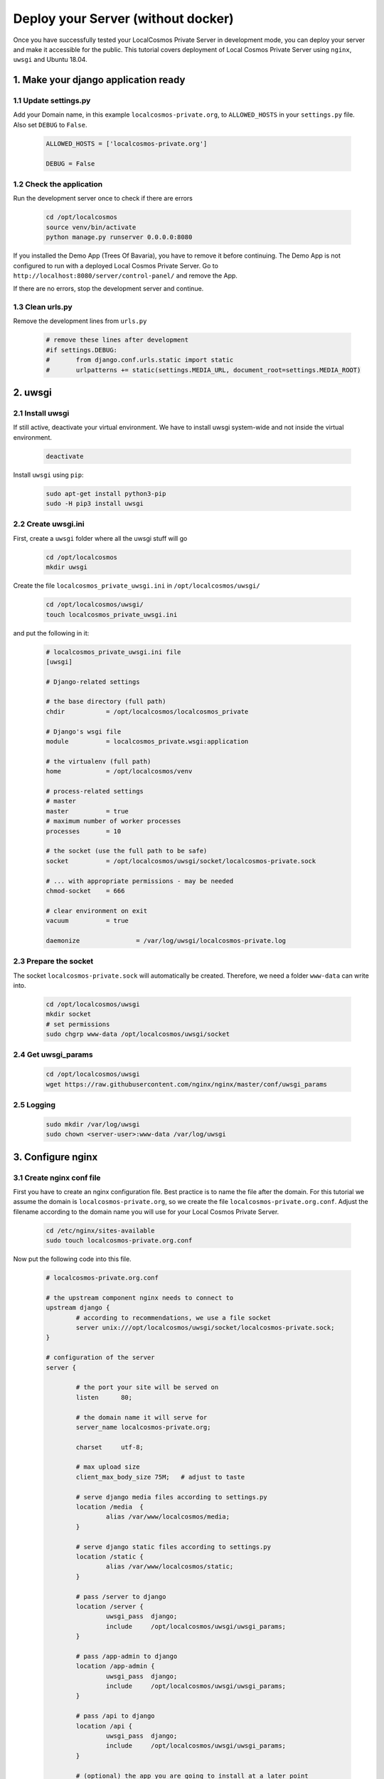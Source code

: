 Deploy your Server (without docker)
===================================

Once you have successfully tested your LocalCosmos Private Server in development mode, you can deploy your server and make it accessible for the public. This tutorial covers deployment of Local Cosmos Private Server using ``nginx``, ``uwsgi`` and Ubuntu 18.04.

1. Make your django application ready
-------------------------------------

1.1 Update settings.py
^^^^^^^^^^^^^^^^^^^^^^
Add your Domain name, in this example ``localcosmos-private.org``, to ``ALLOWED_HOSTS`` in your ``settings.py`` file. Also set ``DEBUG`` to ``False``.

	.. code-block:: python
		
		ALLOWED_HOSTS = ['localcosmos-private.org']

		DEBUG = False


1.2 Check the application
^^^^^^^^^^^^^^^^^^^^^^^^^
Run the development server once to check if there are errors

	.. code-block:: bash
		
		cd /opt/localcosmos
		source venv/bin/activate
		python manage.py runserver 0.0.0.0:8080


If you installed the Demo App (Trees Of Bavaria), you have to remove it before continuing. The Demo App is not configured to run with a deployed Local Cosmos Private Server. Go to ``http://localhost:8080/server/control-panel/`` and remove the App.


If there are no errors, stop the development server and continue.


1.3 Clean urls.py
^^^^^^^^^^^^^^^^^
Remove the development lines from ``urls.py``

	.. code-block:: bash

		# remove these lines after development
		#if settings.DEBUG:
		#	from django.conf.urls.static import static
		#	urlpatterns += static(settings.MEDIA_URL, document_root=settings.MEDIA_ROOT)


2. uwsgi
--------

2.1 Install uwsgi
^^^^^^^^^^^^^^^^^
If still active, deactivate your virtual environment. We have to install uwsgi system-wide and not inside the virtual environment.

	.. code-block:: bash

		deactivate


Install ``uwsgi`` using ``pip``:

	.. code-block:: bash

		sudo apt-get install python3-pip
		sudo -H pip3 install uwsgi


2.2 Create uwsgi.ini
^^^^^^^^^^^^^^^^^^^^
First, create a ``uwsgi`` folder where all the uwsgi stuff will go

	.. code-block:: bash

		cd /opt/localcosmos
		mkdir uwsgi

Create the file ``localcosmos_private_uwsgi.ini`` in ``/opt/localcosmos/uwsgi/`` 

	.. code-block:: bash

		cd /opt/localcosmos/uwsgi/
		touch localcosmos_private_uwsgi.ini

and put the following in it:

	.. code-block:: sourcecode

		# localcosmos_private_uwsgi.ini file
		[uwsgi]

		# Django-related settings

		# the base directory (full path)
		chdir           = /opt/localcosmos/localcosmos_private

		# Django's wsgi file
		module          = localcosmos_private.wsgi:application

		# the virtualenv (full path)
		home            = /opt/localcosmos/venv

		# process-related settings
		# master
		master          = true
		# maximum number of worker processes
		processes       = 10

		# the socket (use the full path to be safe)
		socket          = /opt/localcosmos/uwsgi/socket/localcosmos-private.sock

		# ... with appropriate permissions - may be needed
		chmod-socket    = 666

		# clear environment on exit
		vacuum          = true

		daemonize 		= /var/log/uwsgi/localcosmos-private.log


2.3 Prepare the socket
^^^^^^^^^^^^^^^^^^^^^^
The socket ``localcosmos-private.sock`` will automatically be created. Therefore, we need a folder ``www-data`` can write into.

	.. code-block:: bash

		cd /opt/localcosmos/uwsgi
		mkdir socket
		# set permissions
		sudo chgrp www-data /opt/localcosmos/uwsgi/socket
 

2.4 Get uwsgi_params
^^^^^^^^^^^^^^^^^^^^

	.. code-block:: bash
		
		cd /opt/localcosmos/uwsgi
		wget https://raw.githubusercontent.com/nginx/nginx/master/conf/uwsgi_params


2.5 Logging
^^^^^^^^^^^

	.. code-block:: bash

		sudo mkdir /var/log/uwsgi
		sudo chown <server-user>:www-data /var/log/uwsgi



3. Configure nginx
------------------

3.1 Create nginx conf file
^^^^^^^^^^^^^^^^^^^^^^^^^^
First you have to create an nginx configuration file. Best practice is to name the file after the domain. For this tutorial we assume the domain is ``localcosmos-private.org``, so we create the file ``localcosmos-private.org.conf``. Adjust the filename according to the domain name you will use for your Local Cosmos Private Server.

	.. code-block:: bash

		cd /etc/nginx/sites-available
		sudo touch localcosmos-private.org.conf



Now put the following code into this file.

	.. code-block:: sourcecode

		# localcosmos-private.org.conf

		# the upstream component nginx needs to connect to
		upstream django {
			# according to recommendations, we use a file socket
			server unix:///opt/localcosmos/uwsgi/socket/localcosmos-private.sock;
		}

		# configuration of the server
		server {

			# the port your site will be served on
			listen      80;

			# the domain name it will serve for
			server_name localcosmos-private.org;

			charset     utf-8;

			# max upload size
			client_max_body_size 75M;   # adjust to taste

			# serve django media files according to settings.py
			location /media  {
				alias /var/www/localcosmos/media;
			}

			# serve django static files according to settings.py
			location /static {
				alias /var/www/localcosmos/static;
			}

			# pass /server to django
			location /server {
				uwsgi_pass  django;
				include     /opt/localcosmos/uwsgi/uwsgi_params;
			}

			# pass /app-admin to django
			location /app-admin {
				uwsgi_pass  django;
				include     /opt/localcosmos/uwsgi/uwsgi_params;
			}

			# pass /api to django
			location /api {
				uwsgi_pass  django;
				include     /opt/localcosmos/uwsgi/uwsgi_params;
			}

			# (optional) the app you are going to install at a later point

			location / {
				alias /var/www/localcosmos/apps/<APP_UID>/www/;
				try_files $uri $uri/index.html;
			}
		}

3.2 Make your site available
^^^^^^^^^^^^^^^^^^^^^^^^^^^^
Create the symlink to ``localcosmos-private.org.conf`` in ``/etc/nginx/sites-enabled/``

	.. code-block:: bash

		sudo ln -s /etc/nginx/sites-available/localcosmos-private.org.conf /etc/nginx/sites-enabled/


3.3 Collect static files
^^^^^^^^^^^^^^^^^^^^^^^^
Create the folder ``localcosmos`` in ``/var/www`` with the correct permissions, if it does not exist yet. Replace ``<server_user>`` with your username on your server.

	.. code-block:: bash

		cd /var/www
		sudo mkdir localcosmos
		sudo chown <serveruser>:www-data localcosmos

		# if not yet active, activate the virtual environment
		cd /opt/localcosmos
		source venv/bin/activate

		# collect static files
		cd localcosmos_private
		python manage.py collectstatic

		# deactivate virtualenv
		deactivate


3.4 Reload nginx
^^^^^^^^^^^^^^^^

	.. code-block:: bash

		sudo service nginx reload


Test your uwsgi setup using this command.

	.. code-block:: bash

		/usr/local/bin/uwsgi --ini /opt/localcosmos/uwsgi/localcosmos_private_uwsgi.ini --uid www-data --gid www-data


Now open ``http://YOUR_DOMAIN.org/server/control-panel/`` in a browser and check if it works.

On some installations you have to remove ``default`` from ``sites-enabled`` (NOT ``sites-available`` !!)

	.. code-block:: bash

		cd /etc/nginx/sites-enabled
		sudo rm default
		sudo service nginx reload


3.5 Make uwsgi startup when the system boots
^^^^^^^^^^^^^^^^^^^^^^^^^^^^^^^^^^^^^^^^^^^^
Create the file ``/etc/rc.local`` if it does not exist yet.

	.. code-block:: bash

		sudo touch /etc/rc.local
		sudo chmod +x /etc/rc.local


Put the following in it:

	.. code-block:: sourcecode

		#!/bin/sh -e
		# rc.local

		/usr/local/bin/uwsgi --ini /opt/localcosmos/uwsgi/localcosmos_private_uwsgi.ini --uid www-data --gid www-data

		exit 0


**That's it! You now have a fully working Local Cosmos Private Server!**


4. Troubleshooting
------------------

1. Check ``/var/log/nginx/error.log``
2. Check ``/var/log/uwsgi/localcosmos-private.log``
3. Read https://uwsgi-docs.readthedocs.io/en/latest/tutorials/Django_and_nginx.html
